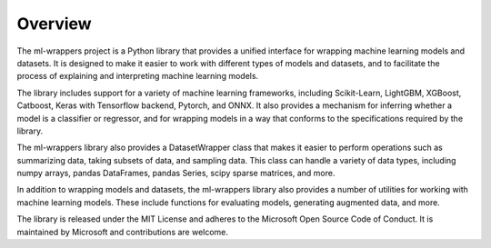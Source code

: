.. _overview:

Overview
========

The ml-wrappers project is a Python library that provides a unified interface for wrapping machine learning models and datasets. It is designed to make it easier to work with different types of models and datasets, and to facilitate the process of explaining and interpreting machine learning models.

The library includes support for a variety of machine learning frameworks, including Scikit-Learn, LightGBM, XGBoost, Catboost, Keras with Tensorflow backend, Pytorch, and ONNX. It also provides a mechanism for inferring whether a model is a classifier or regressor, and for wrapping models in a way that conforms to the specifications required by the library.

The ml-wrappers library also provides a DatasetWrapper class that makes it easier to perform operations such as summarizing data, taking subsets of data, and sampling data. This class can handle a variety of data types, including numpy arrays, pandas DataFrames, pandas Series, scipy sparse matrices, and more.

In addition to wrapping models and datasets, the ml-wrappers library also provides a number of utilities for working with machine learning models. These include functions for evaluating models, generating augmented data, and more.

The library is released under the MIT License and adheres to the Microsoft Open Source Code of Conduct. It is maintained by Microsoft and contributions are welcome.